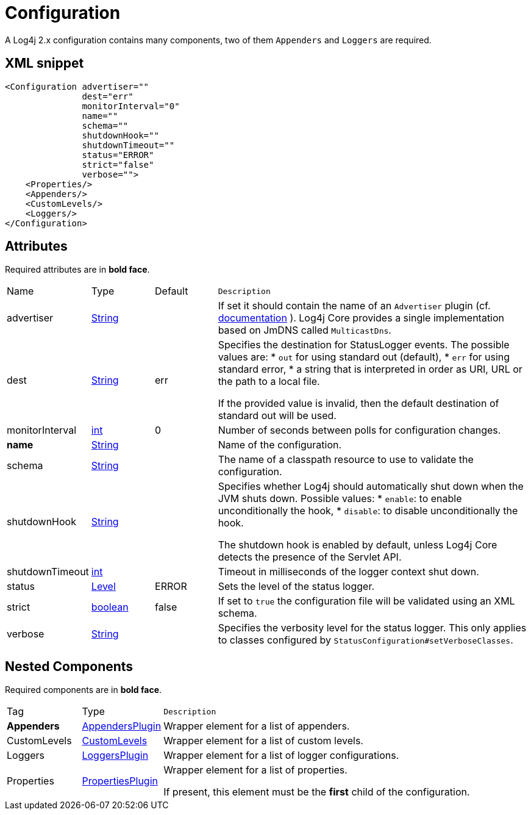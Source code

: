 ////
Licensed to the Apache Software Foundation (ASF) under one or more
contributor license agreements. See the NOTICE file distributed with
this work for additional information regarding copyright ownership.
The ASF licenses this file to You under the Apache License, Version 2.0
(the "License"); you may not use this file except in compliance with
the License. You may obtain a copy of the License at

    https://www.apache.org/licenses/LICENSE-2.0

Unless required by applicable law or agreed to in writing, software
distributed under the License is distributed on an "AS IS" BASIS,
WITHOUT WARRANTIES OR CONDITIONS OF ANY KIND, either express or implied.
See the License for the specific language governing permissions and
limitations under the License.
////
= Configuration

A Log4j 2.x configuration contains many components, two of them `Appenders` and `Loggers` are required.

== XML snippet
[source, xml]
----
<Configuration advertiser=""
               dest="err"
               monitorInterval="0"
               name=""
               schema=""
               shutdownHook=""
               shutdownTimeout=""
               status="ERROR"
               strict="false"
               verbose="">
    <Properties/>
    <Appenders/>
    <CustomLevels/>
    <Loggers/>
</Configuration>
----

== Attributes

Required attributes are in **bold face**.

[cols="1,1,1,5m"]
|===
|Name
|Type
|Default
|Description

|advertiser
|xref:../scalars.adoc#java.lang.String[String]
|
a|If set it should contain the name of an `Advertiser` plugin
(cf. https://logging.apache.org/log4j/2.x/manual/configuration.html#chainsaw-can-automatically-process-your-log-files-advertising-ap[documentation] ).
Log4j Core provides a single implementation based on JmDNS called `MulticastDns`.

|dest
|xref:../scalars.adoc#java.lang.String[String]
|err
a|Specifies the destination for StatusLogger events.
The possible values are:
* `out` for using standard out (default),
* `err` for using standard error,
* a string that is interpreted in order as URI, URL or the path to a local file.

If the provided value is invalid, then the default destination of standard out will be used.

|monitorInterval
|xref:../scalars.adoc#int[int]
|0
a|Number of seconds between polls for configuration changes.

|**name**
|xref:../scalars.adoc#java.lang.String[String]
|
a|Name of the configuration.

|schema
|xref:../scalars.adoc#java.lang.String[String]
|
a|The name of a classpath resource to use to validate the configuration.

|shutdownHook
|xref:../scalars.adoc#java.lang.String[String]
|
a|Specifies whether Log4j should automatically shut down when the JVM shuts down.
Possible values:
* `enable`: to enable unconditionally the hook,
* `disable`: to disable unconditionally the hook.

The shutdown hook is enabled by default, unless Log4j Core detects the presence of the Servlet API.

|shutdownTimeout
|xref:../scalars.adoc#int[int]
|
a|Timeout in milliseconds of the logger context shut down.

|status
|xref:../scalars.adoc#org.apache.logging.log4j.Level[Level]
|ERROR
a|Sets the level of the status logger.

|strict
|xref:../scalars.adoc#boolean[boolean]
|false
a|If set to `true` the configuration file will be validated using an XML schema.

|verbose
|xref:../scalars.adoc#java.lang.String[String]
|
a|Specifies the verbosity level for the status logger.
This only applies to classes configured by `StatusConfiguration#setVerboseClasses`.

|===

== Nested Components

Required components are in **bold face**.

[cols="1,1,5m"]
|===
|Tag
|Type
|Description

|**Appenders**
|xref:org.apache.logging.log4j.core.config.AppendersPlugin.adoc[AppendersPlugin]
a|Wrapper element for a list of appenders.

|CustomLevels
|xref:org.apache.logging.log4j.core.config.CustomLevels.adoc[CustomLevels]
a|Wrapper element for a list of custom levels.

|Loggers
|xref:org.apache.logging.log4j.core.config.LoggersPlugin.adoc[LoggersPlugin]
a|Wrapper element for a list of logger configurations.

|Properties
|xref:org.apache.logging.log4j.core.config.PropertiesPlugin.adoc[PropertiesPlugin]
a|Wrapper element for a list of properties.

If present, this element must be the **first** child of the configuration.

|===
